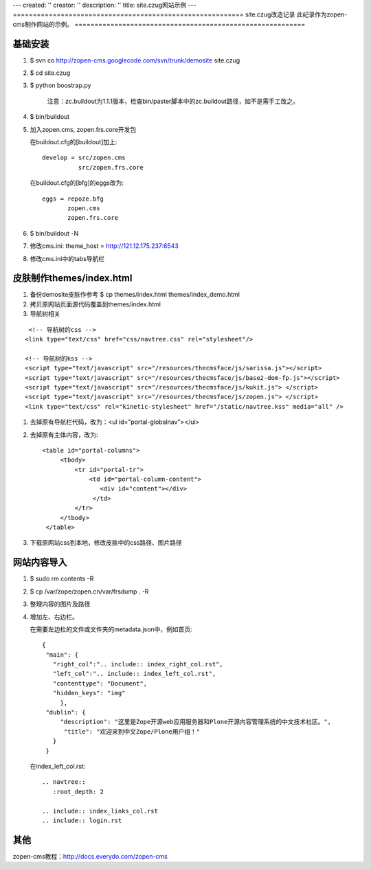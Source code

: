 ---
created: ''
creator: ''
description: ''
title: site.czug网站示例
---
==========================================================
site.czug改造记录 此纪录作为zopen-cms制作网站的示例。
==========================================================

基础安装
----------------------
#. $ svn co http://zopen-cms.googlecode.com/svn/trunk/demosite site.czug

#. $ cd site.czug

#. $ python boostrap.py

    注意：zc.buildout为1.1.1版本，检查bin/paster脚本中的zc.buildout路径，如不是需手工改之。

#. $ bin/buildout

#. 加入zopen.cms, zopen.frs.core开发包

   在buildout.cfg的[buildout]加上::

    develop = src/zopen.cms
              src/zopen.frs.core

   在buildout.cfg的[bfg]的eggs改为::

    eggs = repoze.bfg
           zopen.cms
           zopen.frs.core

#. $ bin/buildout -N

#. 修改cms.ini: theme_host = http://121.12.175.237:6543

#. 修改cms.ini中的tabs导航栏

皮肤制作themes/index.html
---------------------------
#. 备份demosite皮肤作参考
   $ cp themes/index.html themes/index_demo.html

#. 拷贝原网站页面源代码覆盖到themes/index.html

#. 导航树相关

::

         <!-- 导航树的css -->
        <link type="text/css" href="css/navtree.css" rel="stylesheet"/>

        <!-- 导航树的kss -->
        <script type="text/javascript" src="/resources/thecmsface/js/sarissa.js"></script> 
        <script type="text/javascript" src="/resources/thecmsface/js/base2-dom-fp.js"></script> 
        <script type="text/javascript" src="/resources/thecmsface/js/kukit.js"> </script>
        <script type="text/javascript" src="/resources/thecmsface/js/zopen.js"> </script>
        <link type="text/css" rel="kinetic-stylesheet" href="/static/navtree.kss" media="all" />

#. 去掉原有导航栏代码，改为：<ul id="portal-globalnav"></ul>

#. 去掉原有主体内容，改为::

           <table id="portal-columns">
                <tbody>
                    <tr id="portal-tr">
                        <td id="portal-column-content">
                           <div id="content"></div>
                         </td>
                    </tr>
                </tbody>
            </table>

#. 下载原网站css到本地，修改皮肤中的css路径、图片路径

网站内容导入
----------------------------

#. $ sudo rm contents -R 

#. $ cp /var/zope/zopen.cn/var/frsdump . -R

#. 整理内容的图片及路径

#. 增加左、右边栏。

   在需要左边栏的文件或文件夹的metadata.json中，例如首页::

     {
      "main": {
        "right_col":".. include:: index_right_col.rst",
        "left_col":".. include:: index_left_col.rst",
        "contenttype": "Document",
        "hidden_keys": "img"
          },
      "dublin": {
          "description": "这里是Zope开源web应用服务器和Plone开源内容管理系统的中文技术社区。",
           "title": "欢迎来到中文Zope/Plone用户组！"
        }
      }

   在index_left_col.rst::

       .. navtree:: 
          :root_depth: 2
       
       .. include:: index_links_col.rst 
       .. include:: login.rst

其他
-------------------
zopen-cms教程：http://docs.everydo.com/zopen-cms

